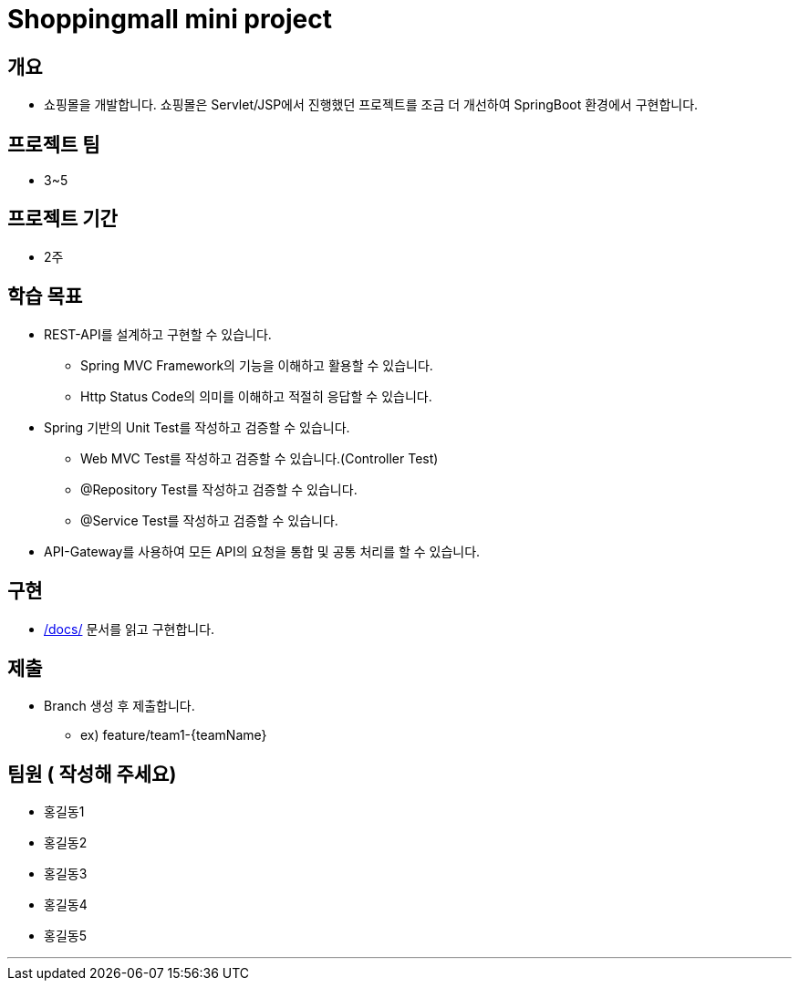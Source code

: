 = Shoppingmall mini project

== 개요

* 쇼핑몰을 개발합니다. 쇼핑몰은 Servlet/JSP에서 진행했던 프로젝트를 조금 더 개선하여 SpringBoot 환경에서 구현합니다.

== 프로젝트 팀
* 3~5

== 프로젝트 기간
* 2주

== 학습 목표

* REST-API를 설계하고 구현할 수 있습니다.
** Spring MVC Framework의 기능을 이해하고 활용할 수 있습니다.
** Http Status Code의 의미를 이해하고 적절히 응답할 수 있습니다.

* Spring 기반의 Unit Test를 작성하고 검증할 수 있습니다.
** Web MVC Test를 작성하고 검증할 수 있습니다.(Controller Test)
** @Repository Test를 작성하고 검증할 수 있습니다.
** @Service Test를 작성하고 검증할 수 있습니다.

* API-Gateway를 사용하여 모든 API의 요청을 통합 및 공통 처리를 할 수 있습니다.

== 구현
* link:docs/[/docs/] 문서를 읽고 구현합니다.


== 제출
* Branch 생성 후 제출합니다.
** ex) feature/team1-{teamName}

== 팀원 ( 작성해 주세요)
* 홍길동1
* 홍길동2
* 홍길동3
* 홍길동4
* 홍길동5

---


